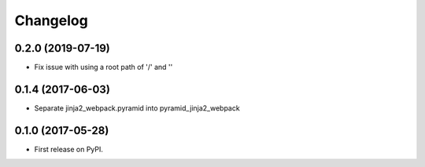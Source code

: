 
Changelog
=========
0.2.0 (2019-07-19)
------------------
* Fix issue with using a root path of '/' and ''

0.1.4 (2017-06-03)
------------------
* Separate jinja2_webpack.pyramid into pyramid_jinja2_webpack

0.1.0 (2017-05-28)
------------------

* First release on PyPI.
